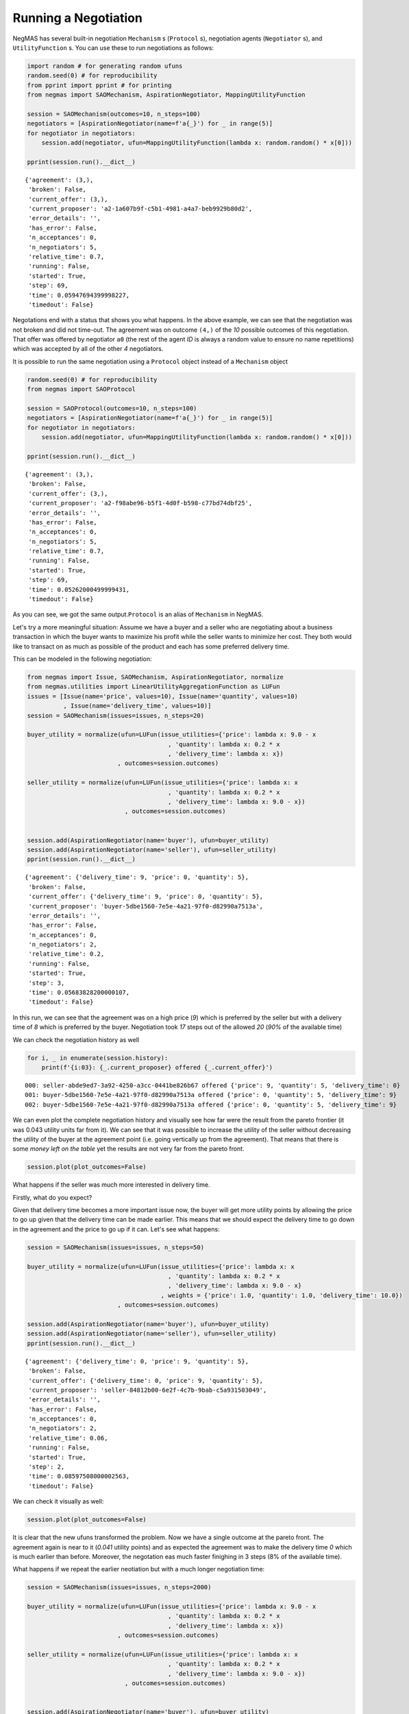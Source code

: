 
Running a Negotiation
---------------------

NegMAS has several built-in negotiation ``Mechanism`` s (``Protocol``
s), negotiation agents (``Negotiator`` s), and ``UtilityFunction`` s.
You can use these to run negotiations as follows:

.. code:: ipython3

    import random # for generating random ufuns
    random.seed(0) # for reproducibility
    from pprint import pprint # for printing
    from negmas import SAOMechanism, AspirationNegotiator, MappingUtilityFunction
    
    session = SAOMechanism(outcomes=10, n_steps=100)
    negotiators = [AspirationNegotiator(name=f'a{_}') for _ in range(5)]
    for negotiator in negotiators:
        session.add(negotiator, ufun=MappingUtilityFunction(lambda x: random.random() * x[0]))
    
    pprint(session.run().__dict__)


.. parsed-literal::

    {'agreement': (3,),
     'broken': False,
     'current_offer': (3,),
     'current_proposer': 'a2-1a607b9f-c5b1-4981-a4a7-beb9929b80d2',
     'error_details': '',
     'has_error': False,
     'n_acceptances': 0,
     'n_negotiators': 5,
     'relative_time': 0.7,
     'running': False,
     'started': True,
     'step': 69,
     'time': 0.05947694399998227,
     'timedout': False}


Negotations end with a status that shows you what happens. In the above
example, we can see that the negotiation was not broken and did not
time-out. The agreement was on outcome ``(4,)`` of the *10* possible
outcomes of this negotiation. That offer was offered by negotiator
``a0`` (the rest of the agent *ID* is always a random value to ensure no
name repetitions) which was accepted by all of the other *4*
negotiators.

It is possible to run the same negotiation using a ``Protocol`` object
instead of a ``Mechanism`` object

.. code:: ipython3

    random.seed(0) # for reproducibility
    from negmas import SAOProtocol
    
    session = SAOProtocol(outcomes=10, n_steps=100)
    negotiators = [AspirationNegotiator(name=f'a{_}') for _ in range(5)]
    for negotiator in negotiators:
        session.add(negotiator, ufun=MappingUtilityFunction(lambda x: random.random() * x[0]))
    
    pprint(session.run().__dict__)


.. parsed-literal::

    {'agreement': (3,),
     'broken': False,
     'current_offer': (3,),
     'current_proposer': 'a2-f98abe96-b5f1-4d0f-b598-c77bd74dbf25',
     'error_details': '',
     'has_error': False,
     'n_acceptances': 0,
     'n_negotiators': 5,
     'relative_time': 0.7,
     'running': False,
     'started': True,
     'step': 69,
     'time': 0.05262000499999431,
     'timedout': False}


As you can see, we got the same output.\ ``Protocol`` is an alias of
``Mechanism`` in NegMAS.

Let's try a more meaningful situation: Assume we have a buyer and a
seller who are negotiating about a business transaction in which the
buyer wants to maximize his profit while the seller wants to minimize
her cost. They both would like to transact on as much as possible of the
product and each has some preferred delivery time.

This can be modeled in the following negotiation:

.. code:: ipython3

    from negmas import Issue, SAOMechanism, AspirationNegotiator, normalize
    from negmas.utilities import LinearUtilityAggregationFunction as LUFun
    issues = [Issue(name='price', values=10), Issue(name='quantity', values=10)
              , Issue(name='delivery_time', values=10)]
    session = SAOMechanism(issues=issues, n_steps=20)
    
    buyer_utility = normalize(ufun=LUFun(issue_utilities={'price': lambda x: 9.0 - x
                                           , 'quantity': lambda x: 0.2 * x
                                           , 'delivery_time': lambda x: x})
                             , outcomes=session.outcomes)
    
    seller_utility = normalize(ufun=LUFun(issue_utilities={'price': lambda x: x
                                           , 'quantity': lambda x: 0.2 * x
                                           , 'delivery_time': lambda x: 9.0 - x})
                               , outcomes=session.outcomes)
    
    
    session.add(AspirationNegotiator(name='buyer'), ufun=buyer_utility)
    session.add(AspirationNegotiator(name='seller'), ufun=seller_utility)
    pprint(session.run().__dict__)


.. parsed-literal::

    {'agreement': {'delivery_time': 9, 'price': 0, 'quantity': 5},
     'broken': False,
     'current_offer': {'delivery_time': 9, 'price': 0, 'quantity': 5},
     'current_proposer': 'buyer-5dbe1560-7e5e-4a21-97f0-d82990a7513a',
     'error_details': '',
     'has_error': False,
     'n_acceptances': 0,
     'n_negotiators': 2,
     'relative_time': 0.2,
     'running': False,
     'started': True,
     'step': 3,
     'time': 0.05683828200000107,
     'timedout': False}


In this run, we can see that the agreement was on a high price (*9*)
which is preferred by the seller but with a delivery time of *8* which
is preferred by the buyer. Negotiation took *17* steps out of the
allowed *20* (*90%* of the available time)

We can check the negotiation history as well

.. code:: ipython3

    for i, _ in enumerate(session.history):
        print(f'{i:03}: {_.current_proposer} offered {_.current_offer}')


.. parsed-literal::

    000: seller-abde9ed7-3a92-4250-a3cc-0441be826b67 offered {'price': 9, 'quantity': 5, 'delivery_time': 0}
    001: buyer-5dbe1560-7e5e-4a21-97f0-d82990a7513a offered {'price': 0, 'quantity': 5, 'delivery_time': 9}
    002: buyer-5dbe1560-7e5e-4a21-97f0-d82990a7513a offered {'price': 0, 'quantity': 5, 'delivery_time': 9}


We can even plot the complete negotiation history and visually see how
far were the result from the pareto frontier (it was 0.043 utility units
far from it). We can see that it was possible to increase the utility of
the seller without decreasing the utility of the buyer at the agreement
point (i.e. going vertically up from the agreement). That means that
there is some *money left on the table* yet the results are not very far
from the pareto front.

.. code:: ipython3

    session.plot(plot_outcomes=False)



.. image:: 01.running_simple_negotiation_files/01.running_simple_negotiation_10_0.png


What happens if the seller was much more interested in delivery time.

Firstly, what do you expect?

Given that delivery time becomes a more important issue now, the buyer
will get more utility points by allowing the price to go up given that
the delivery time can be made earlier. This means that we should expect
the delivery time to go down in the agreement and the price to go up if
it can. Let's see what happens:

.. code:: ipython3

    session = SAOMechanism(issues=issues, n_steps=50)
    
    buyer_utility = normalize(ufun=LUFun(issue_utilities={'price': lambda x: x
                                           , 'quantity': lambda x: 0.2 * x
                                           , 'delivery_time': lambda x: 9.0 - x}
                                         , weights = {'price': 1.0, 'quantity': 1.0, 'delivery_time': 10.0})
                             , outcomes=session.outcomes)
    
    session.add(AspirationNegotiator(name='buyer'), ufun=buyer_utility)
    session.add(AspirationNegotiator(name='seller'), ufun=seller_utility)
    pprint(session.run().__dict__)


.. parsed-literal::

    {'agreement': {'delivery_time': 0, 'price': 9, 'quantity': 5},
     'broken': False,
     'current_offer': {'delivery_time': 0, 'price': 9, 'quantity': 5},
     'current_proposer': 'seller-84812b00-6e2f-4c7b-9bab-c5a931503049',
     'error_details': '',
     'has_error': False,
     'n_acceptances': 0,
     'n_negotiators': 2,
     'relative_time': 0.06,
     'running': False,
     'started': True,
     'step': 2,
     'time': 0.08597508000002563,
     'timedout': False}


We can check it visually as well:

.. code:: ipython3

    session.plot(plot_outcomes=False)



.. image:: 01.running_simple_negotiation_files/01.running_simple_negotiation_14_0.png


It is clear that the new ufuns transformed the problem. Now we have a
single outcome at the pareto front. The agreement again is near to it
(*0.041* utility points) and as expected the agreement was to make the
delivery time *0* which is much earlier than before. Moreover, the
negotation eas much faster finighing in 3 steps (8% of the available
time).

What happens if we repeat the earlier neotiation but with a much longer
negotiation time:

.. code:: ipython3

    session = SAOMechanism(issues=issues, n_steps=2000)
    
    buyer_utility = normalize(ufun=LUFun(issue_utilities={'price': lambda x: 9.0 - x
                                           , 'quantity': lambda x: 0.2 * x
                                           , 'delivery_time': lambda x: x})
                             , outcomes=session.outcomes)
    
    seller_utility = normalize(ufun=LUFun(issue_utilities={'price': lambda x: x
                                           , 'quantity': lambda x: 0.2 * x
                                           , 'delivery_time': lambda x: 9.0 - x})
                               , outcomes=session.outcomes)
    
    
    session.add(AspirationNegotiator(name='buyer'), ufun=buyer_utility)
    session.add(AspirationNegotiator(name='seller'), ufun=seller_utility)
    
    pprint(session.run().__dict__)
    session.plot(plot_outcomes=False)


.. parsed-literal::

    {'agreement': {'delivery_time': 0, 'price': 9, 'quantity': 5},
     'broken': False,
     'current_offer': {'delivery_time': 0, 'price': 9, 'quantity': 5},
     'current_proposer': 'seller-b46cc379-da45-4dc0-a33a-4b3d1e49ed60',
     'error_details': '',
     'has_error': False,
     'n_acceptances': 0,
     'n_negotiators': 2,
     'relative_time': 0.002,
     'running': False,
     'started': True,
     'step': 3,
     'time': 0.07386390099998152,
     'timedout': False}



.. image:: 01.running_simple_negotiation_files/01.running_simple_negotiation_16_1.png


Given the longer negotiation time, the buyer and the seller can both
take a tougher stance conceding as slowly as possible and as a result
the actually acheive a point exatly on the pareto-front. Moreover, this
point happens to maximze the *welfare* defined as the sum of the utility
received by both partners.





Download :download:`Notebook<notebooks/01.running_simple_negotiation.ipynb>`.


